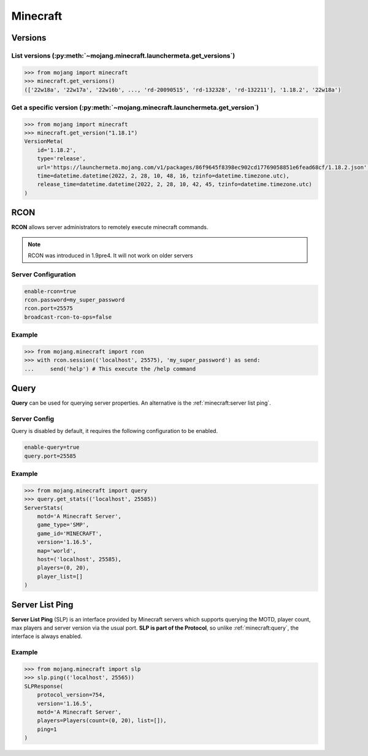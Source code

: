 Minecraft
=========

Versions
--------

List versions (:py:meth:`~mojang.minecraft.launchermeta.get_versions`)
~~~~~~~~~~~~~~~~~~~~~~~~~~~~~~~~~~~~~~~~~~~~~~~~~~~~~~~~~~~~~~~~~~~~~~

.. code-block:: pycon

    >>> from mojang import minecraft
    >>> minecraft.get_versions()
    (['22w18a', '22w17a', '22w16b', ..., 'rd-20090515', 'rd-132328', 'rd-132211'], '1.18.2', '22w18a')

Get a specific version (:py:meth:`~mojang.minecraft.launchermeta.get_version`)
~~~~~~~~~~~~~~~~~~~~~~~~~~~~~~~~~~~~~~~~~~~~~~~~~~~~~~~~~~~~~~~~~~~~~~~~~~~~~~

.. code-block:: pycon

    >>> from mojang import minecraft
    >>> minecraft.get_version("1.18.1")
    VersionMeta(
        id='1.18.2',
        type='release',
        url='https://launchermeta.mojang.com/v1/packages/86f9645f8398ec902cd17769058851e6fead68cf/1.18.2.json',
        time=datetime.datetime(2022, 2, 28, 10, 48, 16, tzinfo=datetime.timezone.utc),
        release_time=datetime.datetime(2022, 2, 28, 10, 42, 45, tzinfo=datetime.timezone.utc)
    )


RCON
----

**RCON** allows server administrators to remotely execute minecraft commands.

.. note::

    RCON was introduced in 1.9pre4. It will not work on older servers

Server Configuration
~~~~~~~~~~~~~~~~~~~~

.. code-block::

    enable-rcon=true
    rcon.password=my_super_password
    rcon.port=25575
    broadcast-rcon-to-ops=false


Example
~~~~~~~

.. code-block:: pycon

    >>> from mojang.minecraft import rcon
    >>> with rcon.session(('localhost', 25575), 'my_super_password') as send:
    ...     send('help') # This execute the /help command

Query
-----

**Query** can be used for querying server properties. An alternative is the :ref:`minecraft:server list ping`.

Server Config
~~~~~~~~~~~~~

Query is disabled by default, it requires the following configuration to be enabled.

.. code-block::

    enable-query=true
    query.port=25585

Example
~~~~~~~

.. code-block:: pycon

    >>> from mojang.minecraft import query
    >>> query.get_stats(('localhost', 25585))
    ServerStats(
        motd='A Minecraft Server',
        game_type='SMP',
        game_id='MINECRAFT',
        version='1.16.5',
        map='world',
        host=('localhost', 25585),
        players=(0, 20),
        player_list=[]
    )

Server List Ping
----------------

**Server List Ping** (SLP) is an interface provided by Minecraft servers which supports querying the MOTD, player count, max players and server version via the usual port. **SLP is part of the Protocol**, so unlike :ref:`minecraft:query`, the interface is always enabled.

Example
~~~~~~~

.. code-block:: pycon

    >>> from mojang.minecraft import slp
    >>> slp.ping(('localhost', 25565))
    SLPResponse(
        protocol_version=754,
        version='1.16.5',
        motd='A Minecraft Server',
        players=Players(count=(0, 20), list=[]),
        ping=1
    )
